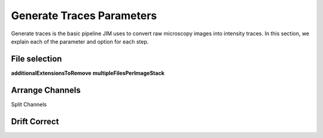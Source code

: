Generate Traces Parameters
==========================

Generate traces is the basic pipeline JIM uses to convert raw microscopy images into intensity traces. In this section, we explain each of the parameter and option for each step.

File selection
--------------

**additionalExtensionsToRemove**
**multipleFilesPerImageStack**

Arrange Channels
----------------

Split Channels

Drift Correct
-------------